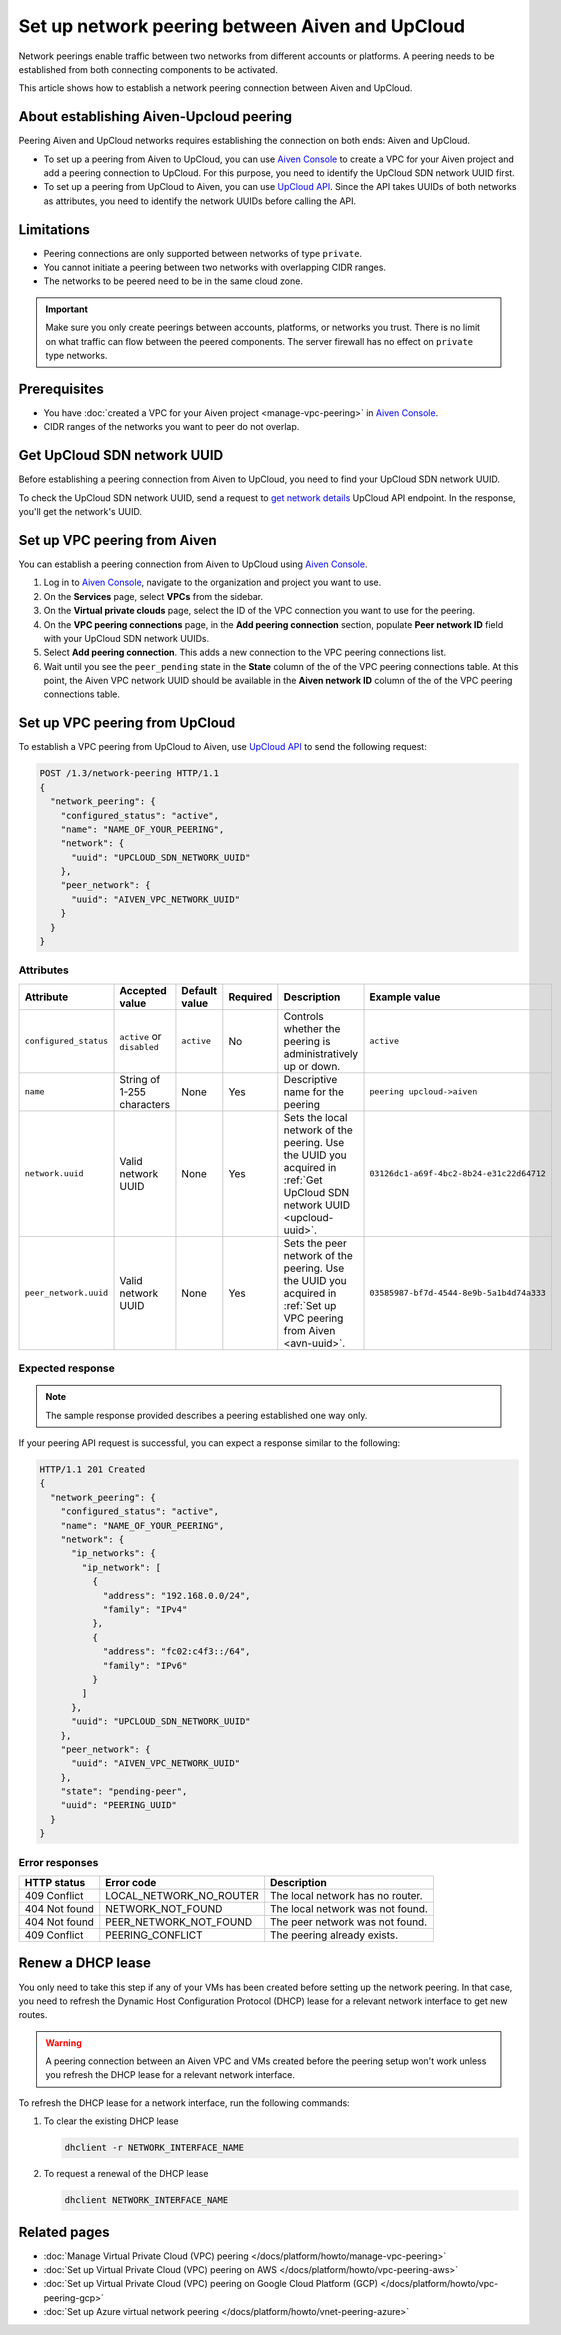 Set up network peering between Aiven and UpCloud
================================================

Network peerings enable traffic between two networks from different accounts or platforms. A peering needs to be established from both connecting components to be activated.

This article shows how to establish a network peering connection between Aiven and UpCloud.

About establishing Aiven-Upcloud peering
----------------------------------------

Peering Aiven and UpCloud networks requires establishing the connection on both ends: Aiven and UpCloud.

* To set up a peering from Aiven to UpCloud, you can use `Aiven Console <https://console.aiven.io/>`_ to create a VPC for your Aiven project and add a peering connection to UpCloud. For this purpose, you need to identify the UpCloud SDN network UUID first.
* To set up a peering from UpCloud to Aiven, you can use `UpCloud API <https://developers.upcloud.com/1.3/>`_. Since the API takes UUIDs of both networks as attributes, you need to identify the network UUIDs before calling the API.

Limitations
-----------

* Peering connections are only supported between networks of type ``private``.
* You cannot initiate a peering between two networks with overlapping CIDR ranges.
* The networks to be peered need to be in the same cloud zone.

.. important::

    Make sure you only create peerings between accounts, platforms, or networks you trust. There is no limit on what traffic can flow between the peered components. The server firewall has no effect on ``private`` type networks.

Prerequisites
-------------

* You have :doc:`created a VPC for your Aiven project <manage-vpc-peering>` in `Aiven Console <https://console.aiven.io/>`_.
* CIDR ranges of the networks you want to peer do not overlap.

.. _upcloud-uuid:

Get UpCloud SDN network UUID
----------------------------

Before establishing a peering connection from Aiven to UpCloud, you need to find your UpCloud SDN network UUID.

To check the UpCloud SDN network UUID, send a request to `get network details <https://developers.upcloud.com/1.3/13-networks/#get-network-details>`_ UpCloud API endpoint. In the response, you'll get the network's UUID.

.. _avn-uuid:

Set up VPC peering from Aiven
-----------------------------

You can establish a peering connection from Aiven to UpCloud using `Aiven Console <https://console.aiven.io/>`_.

1. Log in to `Aiven Console <https://console.aiven.io/>`_, navigate to the organization and project you want to use.
2. On the **Services** page, select **VPCs** from the sidebar.
3. On the **Virtual private clouds** page, select the ID of the VPC connection you want to use for the peering.
4. On the **VPC peering connections** page, in the **Add peering connection** section, populate **Peer network ID** field with your UpCloud SDN network UUIDs.
5. Select **Add peering connection**. This adds a new connection to the VPC peering connections list.
6. Wait until you see the ``peer_pending`` state in the **State** column of the of the VPC peering connections table. At this point, the Aiven VPC network UUID should be available in the **Aiven network ID** column of the of the VPC peering connections table.

Set up VPC peering from UpCloud
-------------------------------

To establish a VPC peering from UpCloud to Aiven, use `UpCloud API <https://developers.upcloud.com/1.3/>`_ to send the following request:

.. code-block:: bash

    POST /1.3/network-peering HTTP/1.1
    {
      "network_peering": {
        "configured_status": "active",
        "name": "NAME_OF_YOUR_PEERING",
        "network": {
          "uuid": "UPCLOUD_SDN_NETWORK_UUID"
        },
        "peer_network": {
          "uuid": "AIVEN_VPC_NETWORK_UUID"
        }
      }
    }

Attributes
''''''''''

===================== ============================== =============== ========== ======================================================================================================================= ========================================
Attribute             Accepted value                 Default value   Required   Description                                                                                                             Example value
===================== ============================== =============== ========== ======================================================================================================================= ========================================
``configured_status`` ``active`` or ``disabled``     ``active``      No         Controls whether the peering is administratively up or down.                                                            ``active``
``name``              String of 1-255 characters     None            Yes        Descriptive name for the peering                                                                                        ``peering upcloud->aiven``
``network.uuid``      Valid network UUID             None            Yes        Sets the local network of the peering. Use the UUID you acquired in :ref:`Get UpCloud SDN network UUID <upcloud-uuid>`. ``03126dc1-a69f-4bc2-8b24-e31c22d64712``
``peer_network.uuid`` Valid network UUID             None            Yes        Sets the peer network of the peering. Use the UUID you acquired in :ref:`Set up VPC peering from Aiven <avn-uuid>`.     ``03585987-bf7d-4544-8e9b-5a1b4d74a333``
===================== ============================== =============== ========== ======================================================================================================================= ========================================

Expected response
'''''''''''''''''

.. note::

    The sample response provided describes a peering established one way only.

If your peering API request is successful, you can expect a response similar to the following:

.. code-block:: bash

    HTTP/1.1 201 Created
    {
      "network_peering": {
        "configured_status": "active",
        "name": "NAME_OF_YOUR_PEERING",
        "network": {
          "ip_networks": {
            "ip_network": [
              {
                "address": "192.168.0.0/24",
                "family": "IPv4"
              },
              {
                "address": "fc02:c4f3::/64",
                "family": "IPv6"
              }
            ]
          },
          "uuid": "UPCLOUD_SDN_NETWORK_UUID"
        },
        "peer_network": {
          "uuid": "AIVEN_VPC_NETWORK_UUID"
        },
        "state": "pending-peer",
        "uuid": "PEERING_UUID"
      }
    }

Error responses
'''''''''''''''

================= ======================== ===================================================
HTTP status       Error code               Description
================= ======================== ===================================================
409 Conflict      LOCAL_NETWORK_NO_ROUTER  The local network has no router.
404 Not found     NETWORK_NOT_FOUND        The local network was not found.
404 Not found     PEER_NETWORK_NOT_FOUND   The peer network was not found.
409 Conflict      PEERING_CONFLICT         The peering already exists.
================= ======================== ===================================================

Renew a DHCP lease
------------------

You only need to take this step if any of your VMs has been created before setting up the network peering. In that case, you need to refresh the Dynamic Host Configuration Protocol (DHCP) lease for a relevant network interface to get new routes.

.. warning::
  
  A peering connection between an Aiven VPC and VMs created before the peering setup won't work unless you refresh the DHCP lease for a relevant network interface.

To refresh the DHCP lease for a network interface, run the following commands:

1. To clear the existing DHCP lease

   .. code-block:: bash

      dhclient -r NETWORK_INTERFACE_NAME

2. To request a renewal of the DHCP lease

   .. code-block:: bash

      dhclient NETWORK_INTERFACE_NAME

Related pages
---------------

* :doc:`Manage Virtual Private Cloud (VPC) peering </docs/platform/howto/manage-vpc-peering>`
* :doc:`Set up Virtual Private Cloud (VPC) peering on AWS </docs/platform/howto/vpc-peering-aws>`
* :doc:`Set up Virtual Private Cloud (VPC) peering on Google Cloud Platform (GCP) </docs/platform/howto/vpc-peering-gcp>`
* :doc:`Set up Azure virtual network peering </docs/platform/howto/vnet-peering-azure>`
